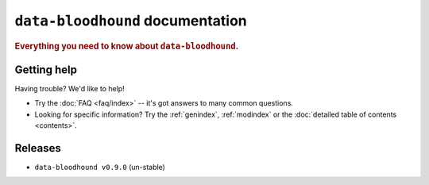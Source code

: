 ============================
``data-bloodhound`` documentation
============================

.. rubric:: Everything you need to know about ``data-bloodhound``.

Getting help
============

Having trouble? We'd like to help!

* Try the :doc:`FAQ <faq/index>` -- it's got answers to many common questions.

* Looking for specific information? Try the :ref:`genindex`, :ref:`modindex` or
  the :doc:`detailed table of contents <contents>`.

Releases
========

* ``data-bloodhound v0.9.0`` (un-stable)
